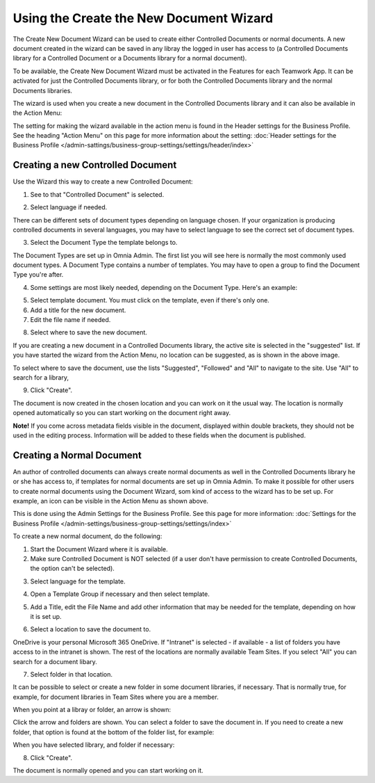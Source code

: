 Using the Create the New Document Wizard
============================================

The Create New Document Wizard can be used to create either Controlled Documents or normal documents. A new document created in the wizard can be saved in any libray the logged in user has access to (a Controlled Documents library for a Controlled Document or a Documents library for a normal document). 

To be available, the Create New Document Wizard must be activated in the Features for each Teamwork App. It can be activated for just the Controlled Documents library, or for both the Controlled Documents library and the normal Documents libraries.

The wizard is used when you create a new document in the Controlled Documents library and it can also be available in the Action Menu:

.. image:: action-menu-document-wizard.png

The setting for making the wizard available in the action menu is found in the Header settings for the Business Profile. See the heading "Action Menu" on this page for more information about the setting: :doc:`Header settings for the Business Profile </admin-sattings/business-group-settings/settings/header/index>`

Creating a new Controlled Document
************************************
Use the Wizard this way to create a new Controlled Document:

1. See to that "Controlled Document" is selected.

.. image:: new-controlled-1-new2.png

2. Select language if needed.

.. image:: document-wizard-language-new2.png

There can be different sets of document types depending on language chosen. If your organization is producing controlled documents in several languages, you may have to select language to see the correct set of document types.

3. Select the Document Type the template belongs to.

The Document Types are set up in Omnia Admin. The first list you will see here is normally the most commonly used document types. A Document Type contains a number of templates. You may have to open a group to find the Document Type you're after.

4. Some settings are most likely needed, depending on the Document Type. Here's an example:

.. image:: new-controlled-4-new2.png

5. Select template document. You must click on the template, even if there's only one.
6. Add a title for the new document.
7. Edit the file name if needed.

.. image:: new-controlled-5-new2.png

8. Select where to save the new document. 

.. image:: new-controlled-6-new2.png

If you are creating a new document in a Controlled Documents library, the active site is selected in the "suggested" list. If you have started the wizard from the Action Menu, no location can be suggested, as is shown in the above image.

To select where to save the document, use the lists "Suggested", "Followed" and "All" to navigate to the site. Use "All" to search for a library,

9. Click "Create".

.. image:: new-controlled-7-new2.png

The document is now created in the chosen location and you can work on it the usual way. The location is normally opened automatically so you can start working on the document right away.

.. image:: new-controlled-8-new2.png

**Note!** If you come across metadata fields visible in the document, displayed within double brackets, they should not be used in the editing process. Information will be added to these fields when the document is published.

Creating a Normal Document
****************************
An author of controlled documents can always create normal documents as well in the Controlled Documents library he or she has access to, if templates for normal documents are set up in Omnia Admin. To make it possible for other users to create normal documents using the Document Wizard, som kind of access to the wizard has to be set up. For example, an icon can be visible in the Action Menu as shown above.

This is done using the Admin Settings for the Business Profile. See this page for more information: :doc:`Settings for the Business Profile </admin-settings/business-group-settings/settings/index>`

To create a new normal document, do the following:

1. Start the Document Wizard where it is available.
2. Make sure Controlled Document is NOT selected (if a user don't have permission to create Controlled Documents, the option can't be selected).

.. image:: normal-document-1-new2.png

3. Select language for the template.

.. image:: normal-document-2-new2.png

4. Open a Template Group if necessary and then select template.

.. image:: normal-document-3-new2.png

5. Add a Title, edit the File Name and add other information that may be needed for the template, depending on how it is set up.

.. image:: normal-document-4-new2.png

6. Select a location to save the document to.

.. image:: normal-document-5-new2.png

OneDrive is your personal Microsoft 365 OneDrive. If "Intranet" is selected - if available - a list of folders you have access to in the intranet is shown. The rest of the locations are normally available Team Sites. If you select "All" you can search for a document libary.

7. Select folder in that location.

.. image:: normal-document-6-new2.png

It can be possible to select or create a new folder in some document libraries, if necessary. That is normally true, for example, for document libraries in Team Sites where you are a member.

When you point at a libray or folder, an arrow is shown:

.. image:: normal-document-arrow.png

Click the arrow and folders are shown. You can select a folder to save the document in. If you need to create a new folder, that option is found at the bottom of the folder list, for example:

.. image:: normal-document-folders.png

When you have selected library, and folder if necessary:

8. Click "Create".

.. image:: normal-document-7-new2.png

The document is normally opened and you can start working on it. 


